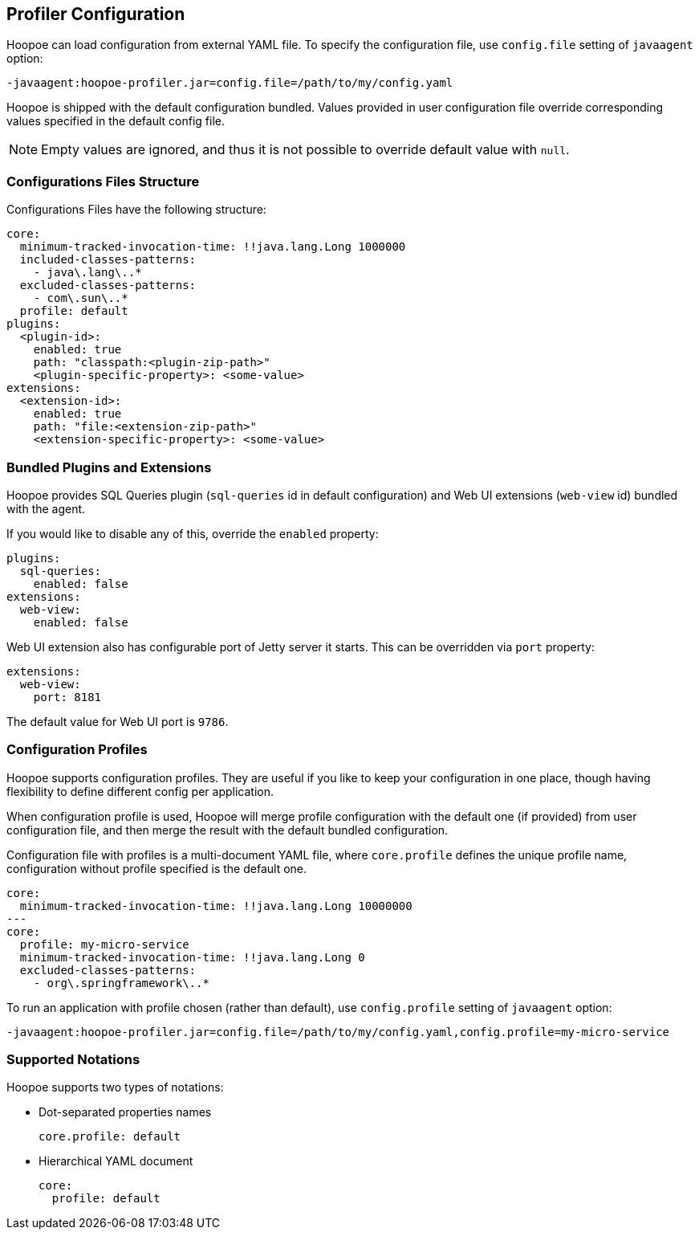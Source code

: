 == Profiler Configuration

Hoopoe can load configuration from external YAML file. To specify the configuration file, use `config.file`
setting of `javaagent` option:
[source,sh]
-javaagent:hoopoe-profiler.jar=config.file=/path/to/my/config.yaml

Hoopoe is shipped with the default configuration bundled. Values provided in user configuration file
override corresponding values specified in the default config file.

NOTE: Empty values are ignored, and thus it is not possible to override default value with `null`.

=== Configurations Files Structure
Configurations Files have the following structure:

[source,yaml]
core:
  minimum-tracked-invocation-time: !!java.lang.Long 1000000
  included-classes-patterns:
    - java\.lang\..*
  excluded-classes-patterns:
    - com\.sun\..*
  profile: default
plugins:
  <plugin-id>:
    enabled: true
    path: "classpath:<plugin-zip-path>"
    <plugin-specific-property>: <some-value>
extensions:
  <extension-id>:
    enabled: true
    path: "file:<extension-zip-path>"
    <extension-specific-property>: <some-value>

=== Bundled Plugins and Extensions

Hoopoe provides SQL Queries plugin (`sql-queries` id in default configuration) and Web UI extensions (`web-view` id)
bundled with the agent.

If you would like to disable any of this, override the `enabled` property:

[source,yaml]
plugins:
  sql-queries:
    enabled: false
extensions:
  web-view:
    enabled: false

Web UI extension also has configurable port of Jetty server it starts. This can be overridden via `port` property:
[source,yaml]
extensions:
  web-view:
    port: 8181

The default value for Web UI port is `9786`.

=== Configuration Profiles

Hoopoe supports configuration profiles. They are useful if you like to keep your configuration in one place,
though having flexibility to define different config per application.

When configuration profile is used, Hoopoe will merge profile configuration with the default one (if provided)
 from user configuration file, and then merge the result with the default bundled configuration.

Configuration file with profiles is a multi-document YAML file, where `core.profile` defines the unique profile name,
configuration without profile specified is the default one.

[source,yaml]
core:
  minimum-tracked-invocation-time: !!java.lang.Long 10000000
---
core:
  profile: my-micro-service
  minimum-tracked-invocation-time: !!java.lang.Long 0
  excluded-classes-patterns:
    - org\.springframework\..*

To run an application with profile chosen (rather than default), use `config.profile` setting of `javaagent` option:
[source,sh]
-javaagent:hoopoe-profiler.jar=config.file=/path/to/my/config.yaml,config.profile=my-micro-service

=== Supported Notations

Hoopoe supports two types of notations:

* Dot-separated properties names
[source,yaml]
core.profile: default

* Hierarchical YAML document
[source,yaml]
core:
  profile: default